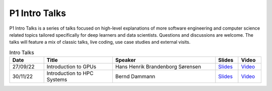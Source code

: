 P1 Intro Talks
##############
P1 Intro Talks is a series of talks focused on high-level explanations of more software engineering and computer science related topics tailored specifically for deep learners and data scientists. Questions and discussions are welcome. The talks will feature a mix of classic talks, live coding, use case studies and external visits.

.. list-table:: Intro Talks
   :widths: 15 30 45 10 10
   :header-rows: 1

   * - Date
     - Title
     - Speaker
     - Slides
     - Video
   * - 27/09/22
     - Introduction to GPUs
     - Hans Henrik Brandenborg Sørensen
     - `Slides <https://github.com/Pioneer-Centre-for-AI/private-documentation/blob/main/docs/files/HHBSIntroToGPUs210922.pdf>`_
     - `Video <https://youtu.be/maCqve4VzhE>`_
   * - 30/11/22
     - Introduction to HPC Systems
     - Bernd Dammann
     - `Slides <https://github.com/Pioneer-Centre-for-AI/private-documentation/blob/main/docs/files/HHBSIntroToGPUs210922.pdf>`_
     - `Video <https://youtu.be/maCqve4VzhE>`_
